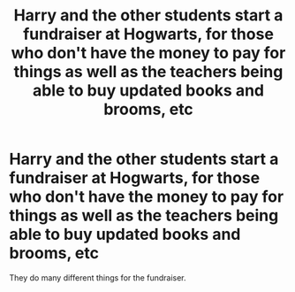 #+TITLE: Harry and the other students start a fundraiser at Hogwarts, for those who don't have the money to pay for things as well as the teachers being able to buy updated books and brooms, etc

* Harry and the other students start a fundraiser at Hogwarts, for those who don't have the money to pay for things as well as the teachers being able to buy updated books and brooms, etc
:PROPERTIES:
:Author: NotSoSnarky
:Score: 11
:DateUnix: 1620245910.0
:DateShort: 2021-May-06
:FlairText: Prompt
:END:
They do many different things for the fundraiser.

